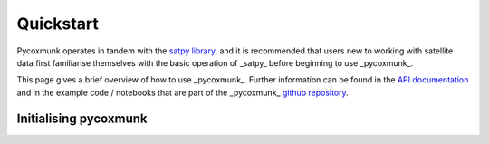 .. _PCM_Quickstart:
Quickstart
==========

Pycoxmunk operates in tandem with the  `satpy library <https://github.com/pytroll/satpy>`_, and it is recommended that
users new to working with satellite data first familiarise themselves with the basic operation of _satpy_ before
beginning to use _pycoxmunk_.

This page gives a brief overview of how to use _pycoxmunk_. Further information can be found in the
`API documentation <pcm_api>`_ and in the example code / notebooks that are part of the _pycoxmunk_
`github repository <https://github.com/simonrp84/PyCoxMunk/tree/main/Examples>`_.

Initialising pycoxmunk
~~~~~~~~~~~~~~~~~~~~~~